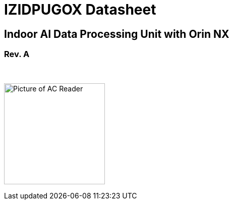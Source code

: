 :docproductname: IZIDPUGOX
:shortprodname: IZIDPUGOX
:generic-product-name: AIndoor AI Data Processing Unit with Orin NX

// These attributes have been soft set
// In the playbooks, so they can be
// overridden if desired
//:eyesafetystandard-1: IEC62471 Group 1
//

// unset and set attributes used to
// determine which text/links to sections
// outside partials - should be used in partials
// Remember to unset all non-relevant attributes


//:xref-type-IZA800G:
:layout-type-technote:

//enable the TOC to be placed in a specific position
//:toc: macro

= {docproductname} Datasheet

//xref:IZA800G:DocList.adoc[<- Back to {shortprodname} Documents]

//image:ROOT:image$INEX_DataSheet_Logo_With_Line.png[INEX Logo,align=right]

//!sectnum momentarily stops section numbering
:!sectnums:

// This "invisible" text helps lunr search put this page
// at the top of the results list when searching
// for a specific product name
// BUT TRY THE SEARCH WITHOUT IT, SINCE IT
// APPEARS IN GRAY ON A PDF/PRINTOUT
// [.white]#{shortprodname}#

// discrete removes these headers from the TOC
[discrete]
== Indoor AI Data Processing Unit with Orin NX

[discrete]
=== Rev. A
//[discrete]
//=== Datasheet

{empty} +

image:ROOT:image$/IZIDPUGOX/IZIDPUGOX-Semi-Trans2.png[Picture of AC Reader,200,align=left]

